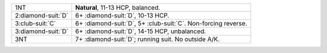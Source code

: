 .. table::
    :widths: auto

    +----------------------+-------------------------------------------------------------------+
    | 1NT                  | **Natural**, 11-13 HCP, balanced.                                 |
    +----------------------+-------------------------------------------------------------------+
    | 2\ :diamond-suit:`D` | 6+ \ :diamond-suit:`D`, 10-13 HCP.                                |
    +----------------------+-------------------------------------------------------------------+
    | 3\ :club-suit:`C`    | 6+ \ :diamond-suit:`D`, 5+ \ :club-suit:`C`. Non-forcing reverse. |
    +----------------------+-------------------------------------------------------------------+
    | 3\ :diamond-suit:`D` | 6+ \ :diamond-suit:`D`, 14-15 HCP, unbalanced.                    |
    +----------------------+-------------------------------------------------------------------+
    | .. class:: alert     | 7+ \ :diamond-suit:`D`; running suit. No outside A/K.             |
    |                      |                                                                   |
    | 3NT                  |                                                                   |
    +----------------------+-------------------------------------------------------------------+
